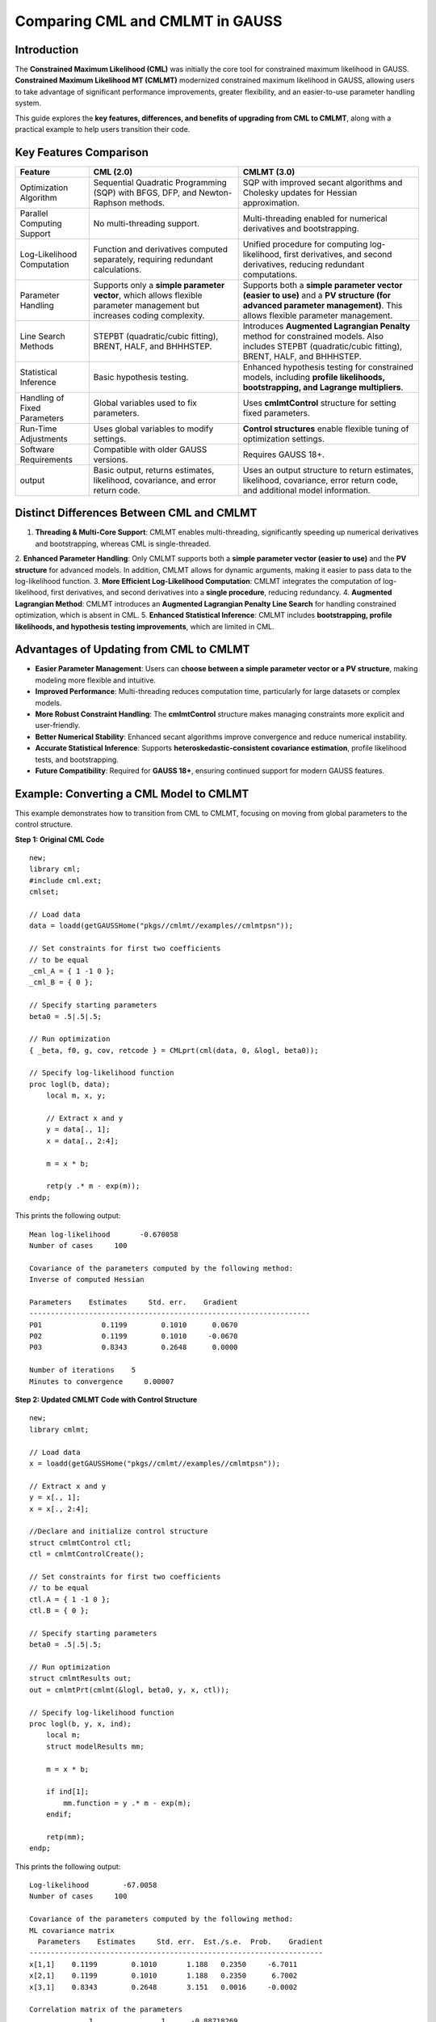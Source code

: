 Comparing CML and CMLMT in GAUSS
================================

Introduction
------------

The **Constrained Maximum Likelihood (CML)** was initially the core tool for constrained maximum likelihood in GAUSS. 
**Constrained Maximum Likelihood MT (CMLMT)** modernized constrained maximum likelihood in GAUSS, allowing users to take advantage of 
significant performance improvements, greater flexibility, and an easier-to-use parameter handling system.

This guide explores the **key features, differences, and benefits of upgrading from CML to CMLMT**, along with 
a practical example to help users transition their code.

Key Features Comparison
-----------------------

.. list-table::
   :header-rows: 1
   :widths: auto

   * - Feature
     - CML (2.0)
     - CMLMT (3.0)
   * - Optimization Algorithm
     - Sequential Quadratic Programming (SQP) with BFGS, DFP, and Newton-Raphson methods.
     - SQP with improved secant algorithms and Cholesky updates for Hessian approximation.
   * - Parallel Computing Support
     - No multi-threading support.
     - Multi-threading enabled for numerical derivatives and bootstrapping.
   * - Log-Likelihood Computation
     - Function and derivatives computed separately, requiring redundant calculations.
     - Unified procedure for computing log-likelihood, first derivatives, and second derivatives, reducing redundant computations.
   * - Parameter Handling
     - Supports only a **simple parameter vector**, which allows flexible parameter management but increases coding complexity.
     - Supports both a **simple parameter vector (easier to use)** and a **PV structure (for advanced parameter management)**. This allows flexible parameter management.
   * - Line Search Methods
     - STEPBT (quadratic/cubic fitting), BRENT, HALF, and BHHHSTEP.
     - Introduces **Augmented Lagrangian Penalty** method for constrained models. Also includes STEPBT (quadratic/cubic fitting), BRENT, HALF, and BHHHSTEP.
   * - Statistical Inference
     - Basic hypothesis testing.
     - Enhanced hypothesis testing for constrained models, including **profile likelihoods, bootstrapping, and Lagrange multipliers**.
   * - Handling of Fixed Parameters
     - Global variables used to fix parameters.
     - Uses **cmlmtControl** structure for setting fixed parameters.
   * - Run-Time Adjustments
     - Uses global variables to modify settings.
     - **Control structures** enable flexible tuning of optimization settings.
   * - Software Requirements
     - Compatible with older GAUSS versions.
     - Requires GAUSS 18+.
   * - output
     - Basic output, returns estimates, likelihood, covariance, and error return code. 
     - Uses an output structure to return estimates, likelihood, covariance, error return code, and additional model information.


Distinct Differences Between CML and CMLMT
------------------------------------------

1. **Threading & Multi-Core Support**: CMLMT enables multi-threading, significantly speeding up numerical derivatives and bootstrapping, whereas CML is single-threaded.
2. **Enhanced Parameter Handling**: Only CMLMT supports both a **simple parameter vector (easier to use)** and the **PV structure** for advanced models. In addition, CMLMT allows for dynamic arguments, making it easier to pass data to the
log-likelihood function.
3. **More Efficient Log-Likelihood Computation**: CMLMT integrates the computation of log-likelihood, first derivatives, and second derivatives into a **single procedure**, reducing redundancy.
4. **Augmented Lagrangian Method**: CMLMT introduces an **Augmented Lagrangian Penalty Line Search** for handling constrained optimization, which is absent in CML.
5. **Enhanced Statistical Inference**: CMLMT includes **bootstrapping, profile likelihoods, and hypothesis testing improvements**, which are limited in CML.

Advantages of Updating from CML to CMLMT
----------------------------------------

- **Easier Parameter Management**: Users can **choose between a simple parameter vector or a PV structure**, making modeling more flexible and intuitive.
- **Improved Performance**: Multi-threading reduces computation time, particularly for large datasets or complex models.
- **More Robust Constraint Handling**: The **cmlmtControl** structure makes managing constraints more explicit and user-friendly.
- **Better Numerical Stability**: Enhanced secant algorithms improve convergence and reduce numerical instability.
- **Accurate Statistical Inference**: Supports **heteroskedastic-consistent covariance estimation**, profile likelihood tests, and bootstrapping.
- **Future Compatibility**: Required for **GAUSS 18+**, ensuring continued support for modern GAUSS features.

Example: Converting a CML Model to CMLMT
-----------------------------------------

This example demonstrates how to transition from CML to CMLMT, focusing on moving from global parameters to the control structure.

**Step 1: Original CML Code**

:: 

    new;
    library cml;
    #include cml.ext;
    cmlset;

    // Load data
    data = loadd(getGAUSSHome("pkgs//cmlmt//examples//cmlmtpsn"));

    // Set constraints for first two coefficients
    // to be equal
    _cml_A = { 1 -1 0 };   
    _cml_B = { 0 };  

    // Specify starting parameters
    beta0 = .5|.5|.5;

    // Run optimization
    { _beta, f0, g, cov, retcode } = CMLprt(cml(data, 0, &logl, beta0));

    // Specify log-likelihood function
    proc logl(b, data);
        local m, x, y;
        
        // Extract x and y
        y = data[., 1];
        x = data[., 2:4];
        
        m = x * b;
        
        retp(y .* m - exp(m));
    endp;
    
This prints the following output:

::

  Mean log-likelihood       -0.670058
  Number of cases     100

  Covariance of the parameters computed by the following method:
  Inverse of computed Hessian

  Parameters    Estimates     Std. err.    Gradient
  ------------------------------------------------------------------
  P01              0.1199        0.1010      0.0670
  P02              0.1199        0.1010     -0.0670
  P03              0.8343        0.2648      0.0000

  Number of iterations    5
  Minutes to convergence     0.00007

**Step 2: Updated CMLMT Code with Control Structure**

::

    new;
    library cmlmt;

    // Load data
    x = loadd(getGAUSSHome("pkgs//cmlmt//examples//cmlmtpsn"));

    // Extract x and y
    y = x[., 1];
    x = x[., 2:4];

    //Declare and initialize control structure
    struct cmlmtControl ctl;
    ctl = cmlmtControlCreate();

    // Set constraints for first two coefficients
    // to be equal
    ctl.A = { 1 -1 0 };   
    ctl.B = { 0 };       

    // Specify starting parameters
    beta0 = .5|.5|.5;

    // Run optimization
    struct cmlmtResults out;
    out = cmlmtPrt(cmlmt(&logl, beta0, y, x, ctl));

    // Specify log-likelihood function
    proc logl(b, y, x, ind);
        local m;
        struct modelResults mm;

        m = x * b;
        
        if ind[1];
            mm.function = y .* m - exp(m);
        endif;

        retp(mm);
    endp;

This prints the following output:

::
  
  Log-likelihood        -67.0058
  Number of cases     100

  Covariance of the parameters computed by the following method:
  ML covariance matrix
    Parameters    Estimates     Std. err.  Est./s.e.  Prob.    Gradient
  ---------------------------------------------------------------------
  x[1,1]    0.1199        0.1010       1.188   0.2350     -6.7011
  x[2,1]    0.1199        0.1010       1.188   0.2350      6.7002
  x[3,1]    0.8343        0.2648       3.151   0.0016     -0.0002

  Correlation matrix of the parameters
                1                1      -0.88718269 
                1                1      -0.88718269 
      -0.88718269      -0.88718269                1 



  Wald Confidence Limits

                                0.95 confidence limits
    Parameters    Estimates     Lower Limit   Upper Limit   Gradient
  ----------------------------------------------------------------------
  x[1,1]    0.1199       -0.0805        0.3202       -6.7011
  x[2,1]    0.1199       -0.0805        0.3202        6.7002
  x[3,1]    0.8343        0.3087        1.3598       -0.0002

  Number of iterations    8
  Minutes to convergence     0.00002
    

**Step 3: Key Changes Explained**

1. **Moving from Global Variables to Control Structures**: Instead of using `_cml_A` and , `_cml_B` the new code explicitly defines `ctl.A` and `ctl.B` inside a `cmlmtControl` structure.
2. **Simpler Parameter and Data Handling**: Pass `Y` and  `X` separately in **CMLMT**. Dynamic arguments allows us to pass an unlimited number of data vectors and fixed parameter vectors. This can reduce the complexity of the log-likelihood function, and speed up optimization. 
3. **New Log-Likelihood Return Structure**: The **log-likelihood function** now returns a **`modelResults` structure** in CMLMT.
4. **New Output Structure**: Optimization in **CMLMT** returns a **cmlmtOut**.

Conclusion
----------

Upgrading from **CML to CMLMT** provides **faster performance, improved numerical stability, and easier parameter management**. 
The addition of multi-threading, better constraint handling, and enhanced statistical inference makes CMLMT a powerful update for GAUSS users.

If you're still using CML, consider transitioning to CMLMT for a **more efficient and flexible modeling experience**!
